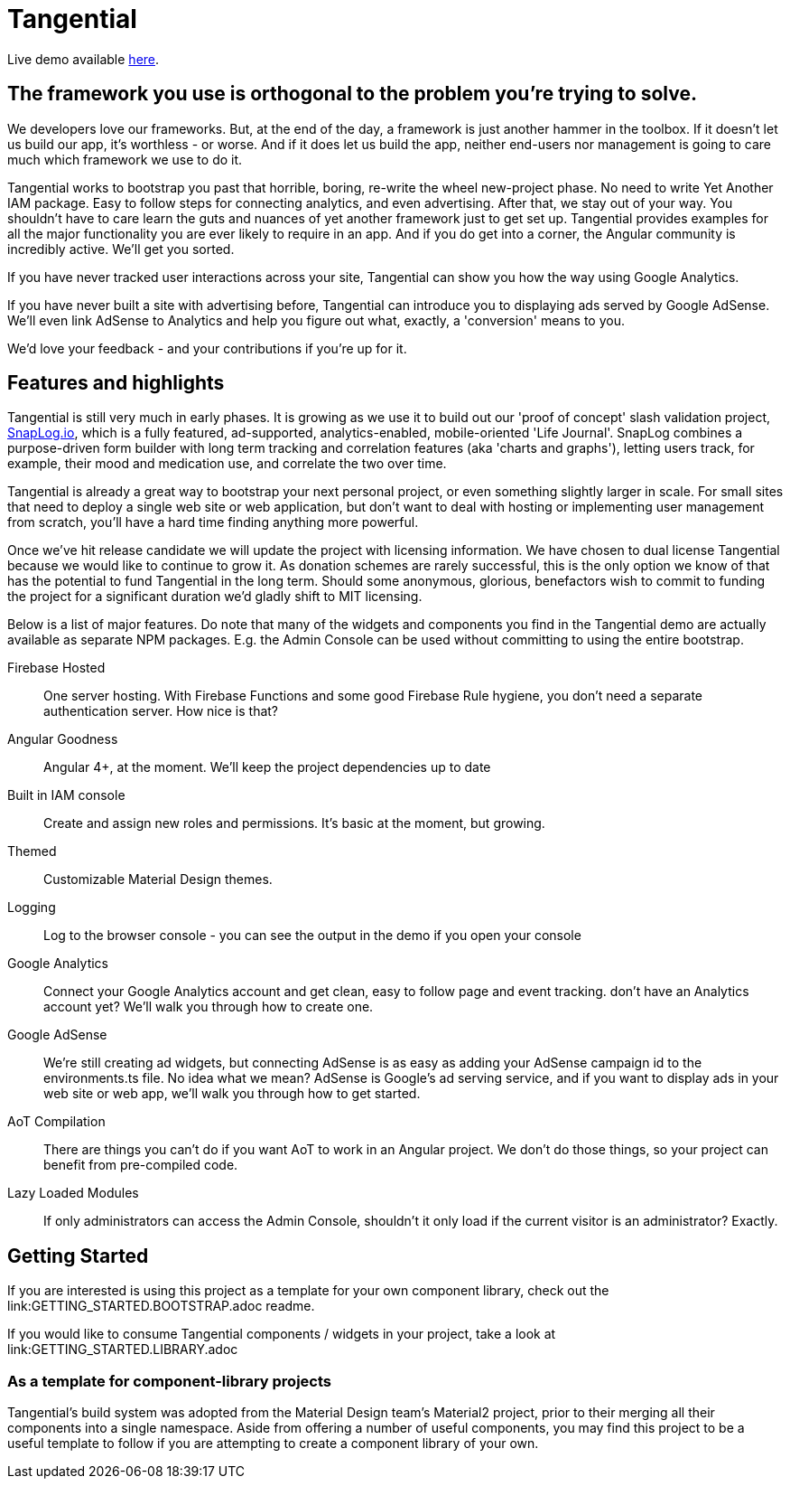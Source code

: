 = Tangential

Live demo available https://tangential-a8ee8.firebaseapp.com/[here].

== The framework you use is orthogonal to the problem you're trying to solve.

We developers love our frameworks. But, at the end of the day, a framework is just another hammer in the toolbox. If it doesn't let us build our app, it's worthless - or worse. And if it does let us build the app, neither end-users nor management is going to care much which framework we use to do it.

Tangential works to bootstrap you past that horrible, boring, re-write the wheel new-project phase. No need to write Yet Another IAM package. Easy to follow steps for connecting analytics, and even advertising. After that, we stay out of your way. You shouldn't have to care learn the guts and nuances of yet another framework just to get set up. Tangential provides examples for all the major functionality you are ever likely to require in an app. And if you do get into a corner, the Angular community is incredibly active. We'll get you sorted.

If you have never tracked user interactions across your site, Tangential can show you how the way using Google Analytics.

If you have never built a site with advertising before, Tangential can introduce you to displaying ads served by Google AdSense. We'll even link AdSense to Analytics and help you figure out what, exactly, a 'conversion' means to you.

We'd love your feedback - and your contributions if you're up for it.

== Features and highlights
Tangential is still very much in early phases. It is growing as we use it to build out our 'proof of concept' slash validation project, https://SnapLog.io[SnapLog.io], which is a fully featured, ad-supported, analytics-enabled, mobile-oriented 'Life Journal'. SnapLog combines a purpose-driven form builder with long term tracking and correlation features (aka 'charts and graphs'), letting users track, for example, their mood and medication use, and correlate the two over time.

Tangential is already a great way to bootstrap your next personal project, or even something slightly larger in scale. For small sites that need to deploy a single web site or web application, but don't want to deal with hosting or implementing user management from scratch, you'll have a hard time finding anything more powerful.

Once we've hit release candidate we will update the project with licensing information. We have chosen to dual license Tangential because we would like to continue to grow it. As donation schemes are rarely successful, this is the only option we know of that has the potential to fund Tangential in the long term. Should some anonymous, glorious, benefactors wish to commit to funding the project for a significant duration we'd gladly shift to MIT licensing.

Below is a list of major features. Do note that many of the widgets and components you find in the Tangential demo are actually available as separate NPM packages. E.g. the Admin Console can be used without committing to using the entire bootstrap.

Firebase Hosted::  One server hosting. With Firebase Functions and some good Firebase Rule hygiene, you don't need a separate authentication server. How nice is that?

Angular Goodness:: Angular 4+, at the moment. We'll keep the project dependencies up to date

Built in IAM console::  Create and assign new roles and permissions. It's basic at the moment, but growing.

Themed:: Customizable Material Design themes.

Logging:: Log to the browser console - you can see the output in the demo if you open your console

Google Analytics:: Connect your Google Analytics account and get clean, easy to follow page and event tracking. don't have an Analytics account yet? We'll walk you through how to create one.

Google AdSense:: We're still creating ad widgets, but connecting AdSense is as easy as adding your AdSense campaign id to the environments.ts file. No idea what we mean? AdSense is Google's ad serving service, and if you want to display ads in your web site or web app, we'll walk you through how to get started.

AoT Compilation:: There are things you can't do if you want AoT to work in an Angular project. We don't do those things, so your project can benefit from pre-compiled code.

Lazy Loaded Modules:: If only administrators can access the Admin Console, shouldn't it only load if the current visitor is an administrator? Exactly.


== Getting Started

If you are interested is using this project as a template for your own component library, check out the link:GETTING_STARTED.BOOTSTRAP.adoc readme.

If you would like to consume Tangential components / widgets in your project, take a look at link:GETTING_STARTED.LIBRARY.adoc

=== As a template for component-library projects

Tangential's build system was adopted from the Material Design team's Material2 project, prior to their merging all their components into a single namespace. Aside from offering a number of useful components, you may find this project to be a useful template to follow if you are attempting to create a component library of your own.

